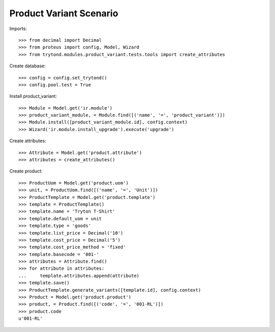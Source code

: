 ========================
Product Variant Scenario
========================

Imports::

    >>> from decimal import Decimal
    >>> from proteus import config, Model, Wizard
    >>> from trytond.modules.product_variant.tests.tools import create_attributes

Create database::

    >>> config = config.set_trytond()
    >>> config.pool.test = True

Install product_variant::

    >>> Module = Model.get('ir.module')
    >>> product_variant_module, = Module.find([('name', '=', 'product_variant')])
    >>> Module.install([product_variant_module.id], config.context)
    >>> Wizard('ir.module.install_upgrade').execute('upgrade')

Create attributes::

    >>> Attribute = Model.get('product.attribute')
    >>> attributes = create_attributes()

Create product::

    >>> ProductUom = Model.get('product.uom')
    >>> unit, = ProductUom.find([('name', '=', 'Unit')])
    >>> ProductTemplate = Model.get('product.template')
    >>> template = ProductTemplate()
    >>> template.name = 'Tryton T-Shirt'
    >>> template.default_uom = unit
    >>> template.type = 'goods'
    >>> template.list_price = Decimal('10')
    >>> template.cost_price = Decimal('5')
    >>> template.cost_price_method = 'fixed'
    >>> template.basecode = '001-'
    >>> attributes = Attribute.find()
    >>> for attribute in attributes:
    ...     template.attributes.append(attribute)
    >>> template.save()
    >>> ProductTemplate.generate_variants([template.id], config.context)
    >>> Product = Model.get('product.product')
    >>> product, = Product.find([('code', '=', '001-RL')])
    >>> product.code
    u'001-RL'
